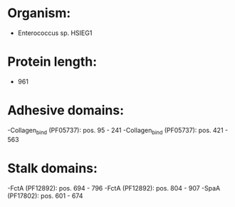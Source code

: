 * Organism:
- Enterococcus sp. HSIEG1
* Protein length:
- 961
* Adhesive domains:
-Collagen_bind (PF05737): pos. 95 - 241
-Collagen_bind (PF05737): pos. 421 - 563
* Stalk domains:
-FctA (PF12892): pos. 694 - 796
-FctA (PF12892): pos. 804 - 907
-SpaA (PF17802): pos. 601 - 674

